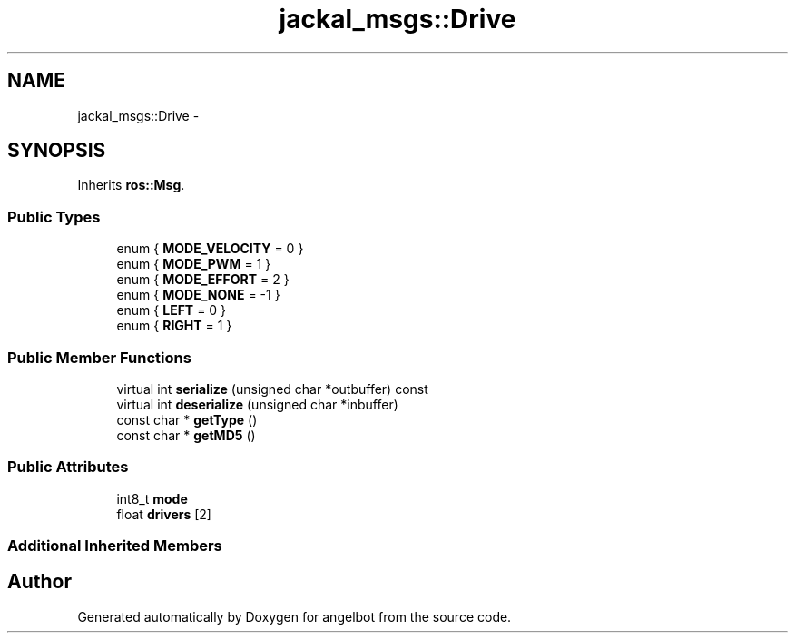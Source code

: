 .TH "jackal_msgs::Drive" 3 "Sat Jul 9 2016" "angelbot" \" -*- nroff -*-
.ad l
.nh
.SH NAME
jackal_msgs::Drive \- 
.SH SYNOPSIS
.br
.PP
.PP
Inherits \fBros::Msg\fP\&.
.SS "Public Types"

.in +1c
.ti -1c
.RI "enum { \fBMODE_VELOCITY\fP = 0 }"
.br
.ti -1c
.RI "enum { \fBMODE_PWM\fP = 1 }"
.br
.ti -1c
.RI "enum { \fBMODE_EFFORT\fP = 2 }"
.br
.ti -1c
.RI "enum { \fBMODE_NONE\fP = -1 }"
.br
.ti -1c
.RI "enum { \fBLEFT\fP = 0 }"
.br
.ti -1c
.RI "enum { \fBRIGHT\fP = 1 }"
.br
.in -1c
.SS "Public Member Functions"

.in +1c
.ti -1c
.RI "virtual int \fBserialize\fP (unsigned char *outbuffer) const "
.br
.ti -1c
.RI "virtual int \fBdeserialize\fP (unsigned char *inbuffer)"
.br
.ti -1c
.RI "const char * \fBgetType\fP ()"
.br
.ti -1c
.RI "const char * \fBgetMD5\fP ()"
.br
.in -1c
.SS "Public Attributes"

.in +1c
.ti -1c
.RI "int8_t \fBmode\fP"
.br
.ti -1c
.RI "float \fBdrivers\fP [2]"
.br
.in -1c
.SS "Additional Inherited Members"


.SH "Author"
.PP 
Generated automatically by Doxygen for angelbot from the source code\&.
